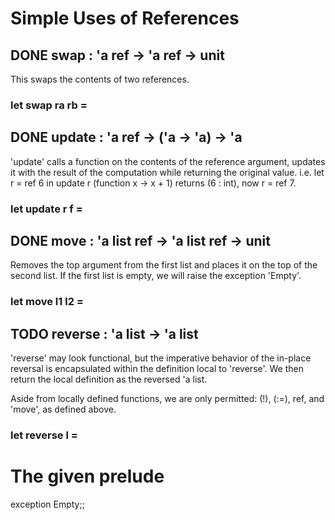 * Simple Uses of References
** DONE swap : 'a ref -> 'a ref -> unit
CLOSED: [2015-12-09 Wed 17:08]
This swaps the contents of two references.
*** let swap ra rb =
** DONE update : 'a ref -> ('a -> 'a) -> 'a 
CLOSED: [2015-12-09 Wed 17:10]
'update' calls a function on the contents of the reference argument,
updates it with the result of the computation while returning the 
original value.
i.e. let r = ref 6 in update r (function x -> x + 1)
returns (6 : int), now r = ref 7.
*** let update r f =
** DONE move : 'a list ref -> 'a list ref -> unit
CLOSED: [2015-12-09 Wed 17:28]
Removes the top argument from the first list and places it on the top
of the second list. If the first list is empty, we will raise the 
exception 'Empty'.
*** let move l1 l2 =
** TODO reverse : 'a list -> 'a list
'reverse' may look functional, but the imperative behavior of the in-place
reversal is encapsulated within the definition local to 'reverse'. We then
return the local definition as the reversed 'a list.

Aside from locally defined functions, we are only permitted:
(!), (:=), ref, and 'move', as defined above.
*** let reverse l =

* The given prelude
exception Empty;;
